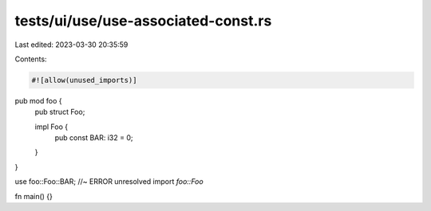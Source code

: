 tests/ui/use/use-associated-const.rs
====================================

Last edited: 2023-03-30 20:35:59

Contents:

.. code-block:: rs

    #![allow(unused_imports)]

pub mod foo {
    pub struct Foo;

    impl Foo {
        pub const BAR: i32 = 0;
    }
}

use foo::Foo::BAR; //~ ERROR unresolved import `foo::Foo`

fn main() {}



